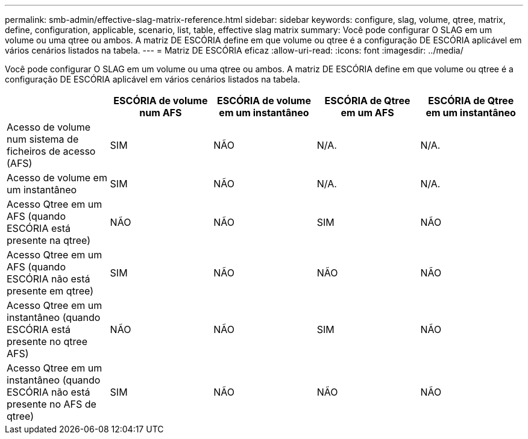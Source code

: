 ---
permalink: smb-admin/effective-slag-matrix-reference.html 
sidebar: sidebar 
keywords: configure, slag, volume, qtree, matrix, define, configuration, applicable, scenario, list, table, effective slag matrix 
summary: Você pode configurar O SLAG em um volume ou uma qtree ou ambos. A matriz DE ESCÓRIA define em que volume ou qtree é a configuração DE ESCÓRIA aplicável em vários cenários listados na tabela. 
---
= Matriz DE ESCÓRIA eficaz
:allow-uri-read: 
:icons: font
:imagesdir: ../media/


[role="lead"]
Você pode configurar O SLAG em um volume ou uma qtree ou ambos. A matriz DE ESCÓRIA define em que volume ou qtree é a configuração DE ESCÓRIA aplicável em vários cenários listados na tabela.

|===
|  | ESCÓRIA de volume num AFS | ESCÓRIA de volume em um instantâneo | ESCÓRIA de Qtree em um AFS | ESCÓRIA de Qtree em um instantâneo 


 a| 
Acesso de volume num sistema de ficheiros de acesso (AFS)
 a| 
SIM
 a| 
NÃO
 a| 
N/A.
 a| 
N/A.



 a| 
Acesso de volume em um instantâneo
 a| 
SIM
 a| 
NÃO
 a| 
N/A.
 a| 
N/A.



 a| 
Acesso Qtree em um AFS (quando ESCÓRIA está presente na qtree)
 a| 
NÃO
 a| 
NÃO
 a| 
SIM
 a| 
NÃO



 a| 
Acesso Qtree em um AFS (quando ESCÓRIA não está presente em qtree)
 a| 
SIM
 a| 
NÃO
 a| 
NÃO
 a| 
NÃO



 a| 
Acesso Qtree em um instantâneo (quando ESCÓRIA está presente no qtree AFS)
 a| 
NÃO
 a| 
NÃO
 a| 
SIM
 a| 
NÃO



 a| 
Acesso Qtree em um instantâneo (quando ESCÓRIA não está presente no AFS de qtree)
 a| 
SIM
 a| 
NÃO
 a| 
NÃO
 a| 
NÃO

|===